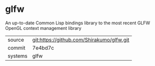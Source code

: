 * glfw

An up-to-date Common Lisp bindings library to the most recent GLFW
OpenGL context management library

|---------+-------------------------------------------|
| source  | git:https://github.com/Shirakumo/glfw.git |
| commit  | 7e4bd7c                                   |
| systems | glfw                                      |
|---------+-------------------------------------------|

